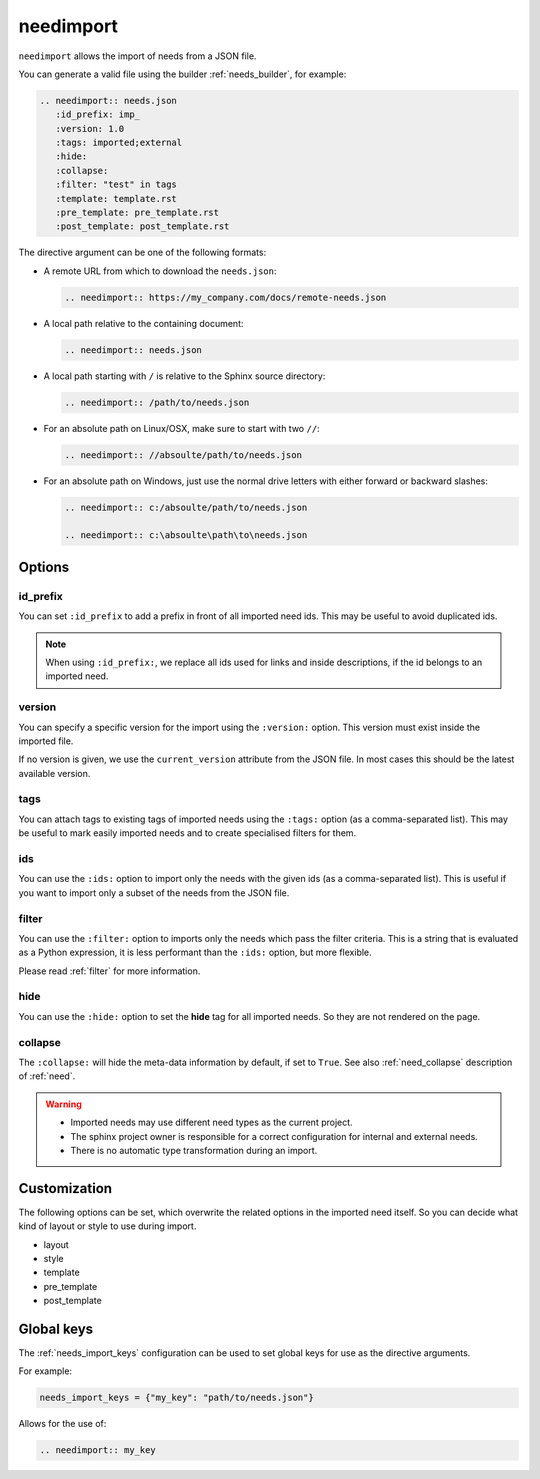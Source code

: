 .. _needimport:

needimport
==========
.. versionadded:: 0.1.33

``needimport`` allows the import of needs from a JSON file.

You can generate a valid file using the builder :ref:`needs_builder`, for example:

.. code-block:: rst

   .. needimport:: needs.json
      :id_prefix: imp_
      :version: 1.0
      :tags: imported;external
      :hide:
      :collapse:
      :filter: "test" in tags
      :template: template.rst
      :pre_template: pre_template.rst
      :post_template: post_template.rst

The directive argument can be one of the following formats:

- A remote URL from which to download the ``needs.json``:

  .. code-block:: rst

     .. needimport:: https://my_company.com/docs/remote-needs.json

- A local path relative to the containing document:

  .. code-block:: rst

     .. needimport:: needs.json

- A local path starting with ``/`` is relative to the Sphinx source directory:

  .. code-block:: rst

     .. needimport:: /path/to/needs.json

- For an absolute path on Linux/OSX, make sure to start with two ``//``:

  .. code-block:: rst

     .. needimport:: //absoulte/path/to/needs.json

- For an absolute path on Windows, just use the normal drive letters with either forward or backward slashes:

  .. code-block:: rst

     .. needimport:: c:/absoulte/path/to/needs.json

     .. needimport:: c:\absoulte\path\to\needs.json

Options
-------

id_prefix
~~~~~~~~~

You can set ``:id_prefix`` to add a prefix in front of all imported need ids.
This may be useful to avoid duplicated ids.

.. note::

    When using ``:id_prefix:``, we replace all ids used for links and inside descriptions,
    if the id belongs to an imported need.

version
~~~~~~~

You can specify a specific version for the import using the ``:version:`` option.
This version must exist inside the imported file.

If no version is given, we use the ``current_version`` attribute from the JSON file.
In most cases this should be the latest available version.

tags
~~~~

You can attach tags to existing tags of imported needs using the ``:tags:`` option
(as a comma-separated list).
This may be useful to mark easily imported needs and to create specialised filters for them.

ids
~~~

.. versionadded:: 3.1.0

You can use the ``:ids:`` option to import only the needs with the given ids
(as a comma-separated list).
This is useful if you want to import only a subset of the needs from the JSON file.

filter
~~~~~~

You can use the ``:filter:`` option to imports only the needs which pass the filter criteria.
This is a string that is evaluated as a Python expression,
it is less performant than the ``:ids:`` option, but more flexible.

Please read :ref:`filter` for more information.

hide
~~~~

You can use the ``:hide:`` option to set the **hide** tag for all imported needs.
So they are not rendered on the page.

collapse
~~~~~~~~

The ``:collapse:`` will hide the meta-data information by default, if set to ``True``.
See also :ref:`need_collapse` description of :ref:`need`.

.. warning::

    * Imported needs may use different need types as the current project.
    * The sphinx project owner is responsible for a correct configuration for internal and external needs.
    * There is no automatic type transformation during an import.

Customization
-------------

The following options can be set, which overwrite the related options in the imported need itself.
So you can decide what kind of layout or style to use during import.

* layout
* style
* template
* pre_template
* post_template

.. _needimport-keys:

Global keys
-----------
.. versionadded:: 4.2.0

The :ref:`needs_import_keys` configuration can be used to set global keys for use as the directive arguments.

For example:

.. code-block:: python

    needs_import_keys = {"my_key": "path/to/needs.json"}

Allows for the use of:

.. code-block:: restructuredtext

    .. needimport:: my_key
